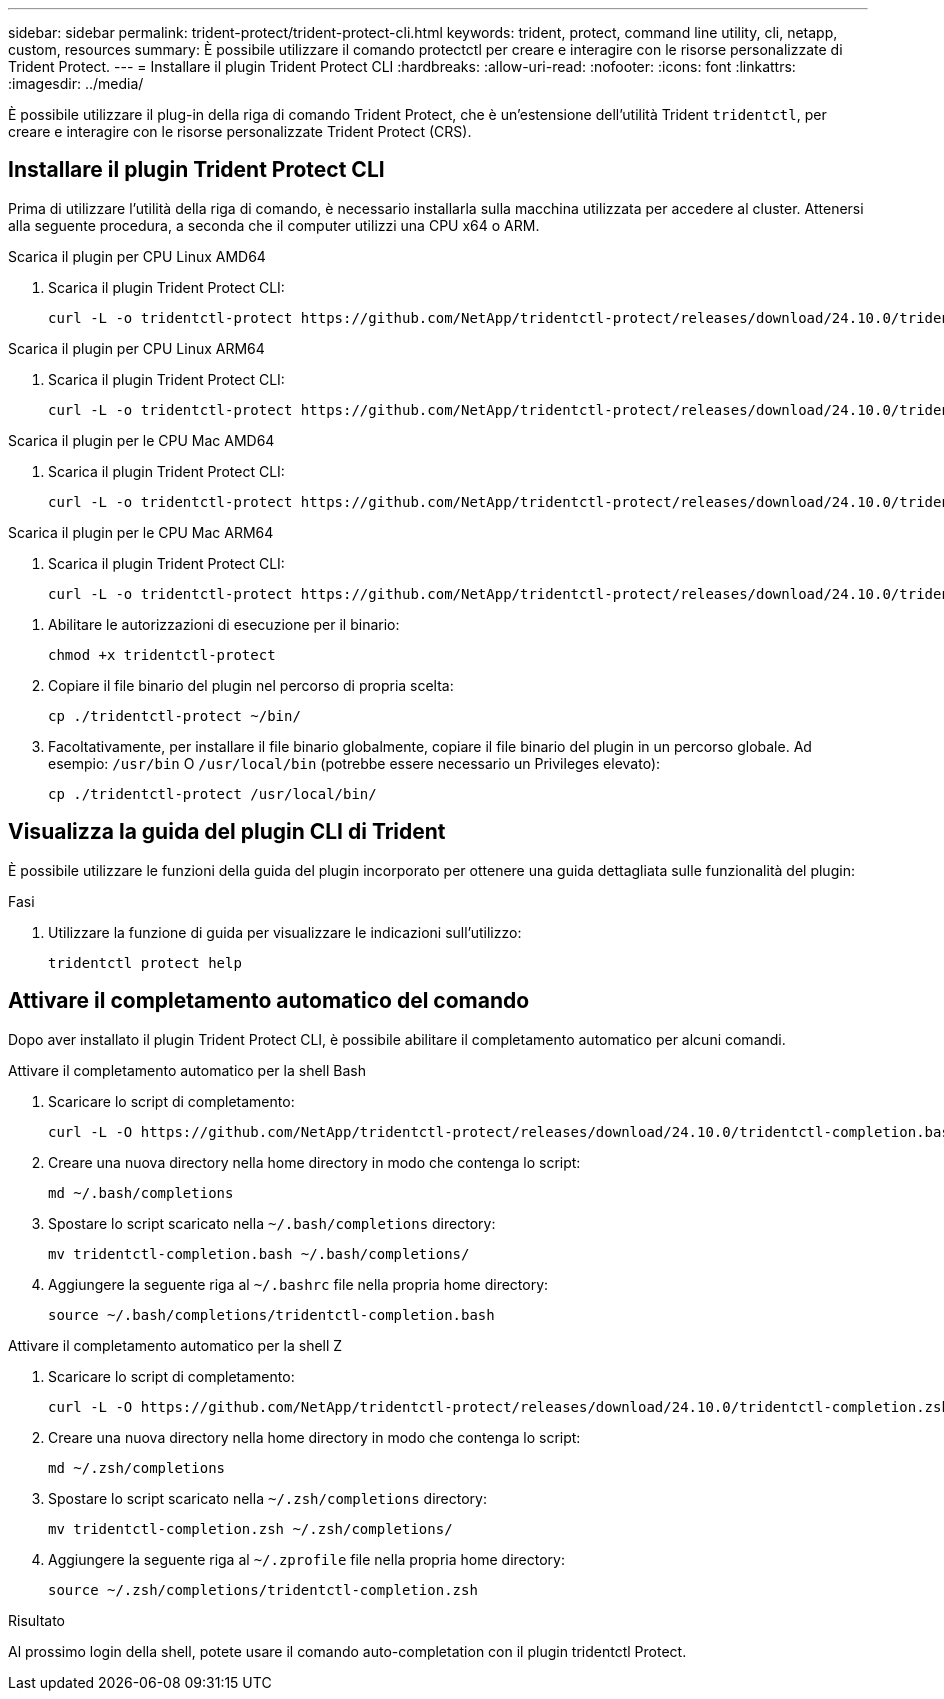---
sidebar: sidebar 
permalink: trident-protect/trident-protect-cli.html 
keywords: trident, protect, command line utility, cli, netapp, custom, resources 
summary: È possibile utilizzare il comando protectctl per creare e interagire con le risorse personalizzate di Trident Protect. 
---
= Installare il plugin Trident Protect CLI
:hardbreaks:
:allow-uri-read: 
:nofooter: 
:icons: font
:linkattrs: 
:imagesdir: ../media/


[role="lead"]
È possibile utilizzare il plug-in della riga di comando Trident Protect, che è un'estensione dell'utilità Trident `tridentctl`, per creare e interagire con le risorse personalizzate Trident Protect (CRS).



== Installare il plugin Trident Protect CLI

Prima di utilizzare l'utilità della riga di comando, è necessario installarla sulla macchina utilizzata per accedere al cluster. Attenersi alla seguente procedura, a seconda che il computer utilizzi una CPU x64 o ARM.

[role="tabbed-block"]
====
.Scarica il plugin per CPU Linux AMD64
--
. Scarica il plugin Trident Protect CLI:
+
[source, console]
----
curl -L -o tridentctl-protect https://github.com/NetApp/tridentctl-protect/releases/download/24.10.0/tridentctl-protect-linux-amd64
----


--
.Scarica il plugin per CPU Linux ARM64
--
. Scarica il plugin Trident Protect CLI:
+
[source, console]
----
curl -L -o tridentctl-protect https://github.com/NetApp/tridentctl-protect/releases/download/24.10.0/tridentctl-protect-linux-arm64
----


--
.Scarica il plugin per le CPU Mac AMD64
--
. Scarica il plugin Trident Protect CLI:
+
[source, console]
----
curl -L -o tridentctl-protect https://github.com/NetApp/tridentctl-protect/releases/download/24.10.0/tridentctl-protect-macos-amd64
----


--
.Scarica il plugin per le CPU Mac ARM64
--
. Scarica il plugin Trident Protect CLI:
+
[source, console]
----
curl -L -o tridentctl-protect https://github.com/NetApp/tridentctl-protect/releases/download/24.10.0/tridentctl-protect-macos-arm64
----


--
====
. Abilitare le autorizzazioni di esecuzione per il binario:
+
[source, console]
----
chmod +x tridentctl-protect
----
. Copiare il file binario del plugin nel percorso di propria scelta:
+
[source, console]
----
cp ./tridentctl-protect ~/bin/
----
. Facoltativamente, per installare il file binario globalmente, copiare il file binario del plugin in un percorso globale. Ad esempio: `/usr/bin` O `/usr/local/bin` (potrebbe essere necessario un Privileges elevato):
+
[source, console]
----
cp ./tridentctl-protect /usr/local/bin/
----




== Visualizza la guida del plugin CLI di Trident

È possibile utilizzare le funzioni della guida del plugin incorporato per ottenere una guida dettagliata sulle funzionalità del plugin:

.Fasi
. Utilizzare la funzione di guida per visualizzare le indicazioni sull'utilizzo:
+
[source, console]
----
tridentctl protect help
----




== Attivare il completamento automatico del comando

Dopo aver installato il plugin Trident Protect CLI, è possibile abilitare il completamento automatico per alcuni comandi.

[role="tabbed-block"]
====
.Attivare il completamento automatico per la shell Bash
--
. Scaricare lo script di completamento:
+
[source, console]
----
curl -L -O https://github.com/NetApp/tridentctl-protect/releases/download/24.10.0/tridentctl-completion.bash
----
. Creare una nuova directory nella home directory in modo che contenga lo script:
+
[source, console]
----
md ~/.bash/completions
----
. Spostare lo script scaricato nella `~/.bash/completions` directory:
+
[source, console]
----
mv tridentctl-completion.bash ~/.bash/completions/
----
. Aggiungere la seguente riga al `~/.bashrc` file nella propria home directory:
+
[source, console]
----
source ~/.bash/completions/tridentctl-completion.bash
----


--
.Attivare il completamento automatico per la shell Z
--
. Scaricare lo script di completamento:
+
[source, console]
----
curl -L -O https://github.com/NetApp/tridentctl-protect/releases/download/24.10.0/tridentctl-completion.zsh
----
. Creare una nuova directory nella home directory in modo che contenga lo script:
+
[source, console]
----
md ~/.zsh/completions
----
. Spostare lo script scaricato nella `~/.zsh/completions` directory:
+
[source, console]
----
mv tridentctl-completion.zsh ~/.zsh/completions/
----
. Aggiungere la seguente riga al `~/.zprofile` file nella propria home directory:
+
[source, console]
----
source ~/.zsh/completions/tridentctl-completion.zsh
----


--
====
.Risultato
Al prossimo login della shell, potete usare il comando auto-completation con il plugin tridentctl Protect.
